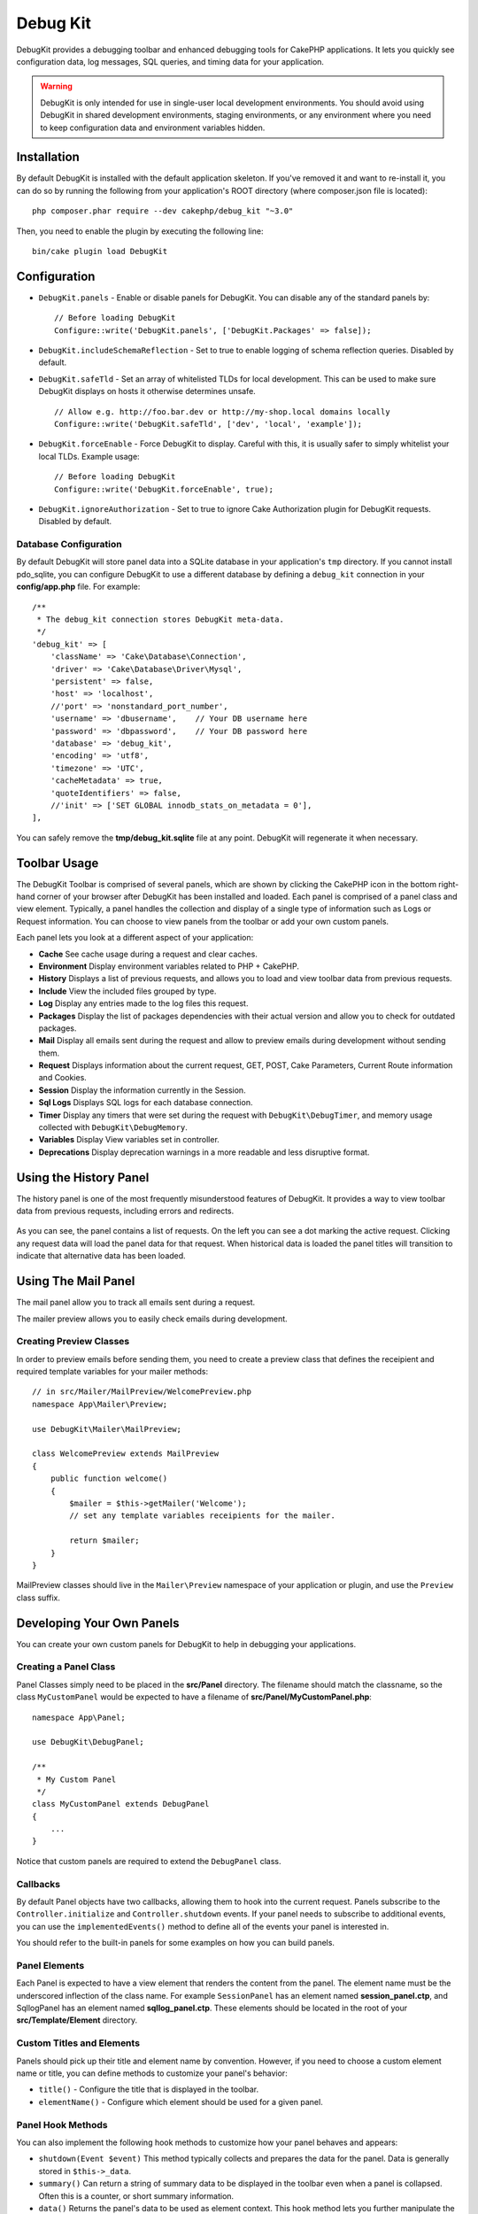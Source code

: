 Debug Kit
#########

DebugKit provides a debugging toolbar and enhanced debugging tools for CakePHP
applications. It lets you quickly see configuration data, log messages, SQL
queries, and timing data for your application.

.. warning::

    DebugKit is only intended for use in single-user local development
    environments. You should avoid using DebugKit in shared development
    environments, staging environments, or any environment where you need to
    keep configuration data and environment variables hidden.

Installation
============

By default DebugKit is installed with the default application skeleton. If
you've removed it and want to re-install it, you can do so by running the
following from your application's ROOT directory (where composer.json file is
located)::

    php composer.phar require --dev cakephp/debug_kit "~3.0"

Then, you need to enable the plugin by executing the following line::

    bin/cake plugin load DebugKit

Configuration
=============

* ``DebugKit.panels`` - Enable or disable panels for DebugKit. You can disable any of the
  standard panels by::

    // Before loading DebugKit
    Configure::write('DebugKit.panels', ['DebugKit.Packages' => false]);

* ``DebugKit.includeSchemaReflection`` - Set to true to enable logging of schema
  reflection queries. Disabled by default.

* ``DebugKit.safeTld`` - Set an array of whitelisted TLDs for local development.
  This can be used to make sure DebugKit displays on hosts it otherwise determines unsafe. ::

    // Allow e.g. http://foo.bar.dev or http://my-shop.local domains locally
    Configure::write('DebugKit.safeTld', ['dev', 'local', 'example']);

* ``DebugKit.forceEnable`` - Force DebugKit to display. Careful with this, it is usually
  safer to simply whitelist your local TLDs. Example usage::

    // Before loading DebugKit
    Configure::write('DebugKit.forceEnable', true);

* ``DebugKit.ignoreAuthorization`` - Set to true to ignore Cake Authorization plugin for DebugKit requests. Disabled by default.

Database Configuration
----------------------

By default DebugKit will store panel data into a SQLite database in your
application's ``tmp`` directory. If you cannot install pdo_sqlite, you can
configure DebugKit to use a different database by defining a ``debug_kit``
connection in your **config/app.php** file. For example::

    /**
     * The debug_kit connection stores DebugKit meta-data.
     */
    'debug_kit' => [
        'className' => 'Cake\Database\Connection',
        'driver' => 'Cake\Database\Driver\Mysql',
        'persistent' => false,
        'host' => 'localhost',
        //'port' => 'nonstandard_port_number',
        'username' => 'dbusername',    // Your DB username here
        'password' => 'dbpassword',    // Your DB password here
        'database' => 'debug_kit',
        'encoding' => 'utf8',
        'timezone' => 'UTC',
        'cacheMetadata' => true,
        'quoteIdentifiers' => false,
        //'init' => ['SET GLOBAL innodb_stats_on_metadata = 0'],
    ],

You can safely remove the **tmp/debug_kit.sqlite** file at any point.
DebugKit will regenerate it when necessary.

Toolbar Usage
=============

The DebugKit Toolbar is comprised of several panels, which are shown by clicking
the CakePHP icon in the bottom right-hand corner of your browser after DebugKit
has been installed and loaded. Each panel is comprised of a panel class and view
element. Typically, a panel handles the collection and display of a single type
of information such as Logs or Request information. You can choose to view panels
from the toolbar or add your own custom panels.

Each panel lets you look at a different aspect of your application:

* **Cache** See cache usage during a request and clear caches.
* **Environment** Display environment variables related to PHP + CakePHP.
* **History** Displays a list of previous requests, and allows you to load
  and view toolbar data from previous requests.
* **Include** View the included files grouped by type.
* **Log** Display any entries made to the log files this request.
* **Packages** Display the list of packages dependencies with their actual
  version and allow you to check for outdated packages.
* **Mail** Display all emails sent during the request and allow to preview
  emails during development without sending them.
* **Request** Displays information about the current request, GET, POST, Cake
  Parameters, Current Route information and Cookies.
* **Session** Display the information currently in the Session.
* **Sql Logs** Displays SQL logs for each database connection.
* **Timer** Display any timers that were set during the request with
  ``DebugKit\DebugTimer``, and memory usage collected with
  ``DebugKit\DebugMemory``.
* **Variables** Display View variables set in controller.
* **Deprecations** Display deprecation warnings in a more readable and less
  disruptive format.

Using the History Panel
=======================

The history panel is one of the most frequently misunderstood features of
DebugKit. It provides a way to view toolbar data from previous requests,
including errors and redirects.

.. figure:: ../_static/history-panel.png
    :alt: Screenshot of the history panel in debug kit.

As you can see, the panel contains a list of requests. On the left you can see
a dot marking the active request. Clicking any request data will load the panel
data for that request. When historical data is loaded the panel titles will
transition to indicate that alternative data has been loaded.

.. only:: html or epub

    .. video:: ../_static/history-panel-use.mp4
        :alt: Video of history panel in action.

Using The Mail Panel
====================

The mail panel allow you to track all emails sent during a request.

.. only:: html or epub

    .. video:: ../_static/mail-panel.mp4
        :alt: Video of Mail panel in action.

The mailer preview allows you to easily check emails during development.

.. only:: html or epub

    .. video:: ../_static/mail-previewer.mp4
        :alt: Video of Mail panel in action.

Creating Preview Classes
------------------------

In order to preview emails before sending them, you need to create a preview
class that defines the receipient and required template variables for your
mailer methods::

    // in src/Mailer/MailPreview/WelcomePreview.php
    namespace App\Mailer\Preview;

    use DebugKit\Mailer\MailPreview;

    class WelcomePreview extends MailPreview
    {
        public function welcome()
        {
            $mailer = $this->getMailer('Welcome');
            // set any template variables receipients for the mailer.

            return $mailer;
        }
    }

MailPreview classes should live in the ``Mailer\Preview`` namespace of your
application or plugin, and use the ``Preview`` class suffix.

Developing Your Own Panels
==========================

You can create your own custom panels for DebugKit to help in debugging your
applications.

Creating a Panel Class
----------------------

Panel Classes simply need to be placed in the **src/Panel** directory. The
filename should match the classname, so the class ``MyCustomPanel`` would be
expected to have a filename of **src/Panel/MyCustomPanel.php**::

    namespace App\Panel;

    use DebugKit\DebugPanel;

    /**
     * My Custom Panel
     */
    class MyCustomPanel extends DebugPanel
    {
        ...
    }

Notice that custom panels are required to extend the ``DebugPanel`` class.

Callbacks
---------

By default Panel objects have two callbacks, allowing them to hook into the
current request. Panels subscribe to the ``Controller.initialize`` and
``Controller.shutdown`` events. If your panel needs to subscribe to additional
events, you can use the ``implementedEvents()`` method to define all of the events
your panel is interested in.

You should refer to the built-in panels for some examples on how you can build
panels.

Panel Elements
--------------

Each Panel is expected to have a view element that renders the content from the
panel. The element name must be the underscored inflection of the class name.
For example ``SessionPanel`` has an element named **session_panel.ctp**, and
SqllogPanel has an element named **sqllog_panel.ctp**. These elements should be
located in the root of your **src/Template/Element** directory.

Custom Titles and Elements
--------------------------

Panels should pick up their title and element name by convention. However, if
you need to choose a custom element name or title, you can define methods to
customize your panel's behavior:

- ``title()`` - Configure the title that is displayed in the toolbar.
- ``elementName()`` - Configure which element should be used for a given panel.

Panel Hook Methods
------------------

You can also implement the following hook methods to customize how your panel
behaves and appears:

* ``shutdown(Event $event)`` This method typically collects and prepares the
  data for the panel. Data is generally stored in ``$this->_data``.
* ``summary()`` Can return a string of summary data to be displayed in the
  toolbar even when a panel is collapsed. Often this is a counter, or short
  summary information.
* ``data()`` Returns the panel's data to be used as element context. This hook
  method lets you further manipulate the data collected in the ``shutdown()``
  method. This method **must** return data that can be serialized.

Panels in Other Plugins
-----------------------

Panels provided by `plugins <https://book.cakephp.org/3.0/en/plugins.html>`_ work
almost entirely the same as other plugins, with one minor difference:  You must
set ``public $plugin`` to be the name of the plugin directory, so that the
panel's Elements can be located at render time::

    namespace MyPlugin\Panel;

    use DebugKit\DebugPanel;

    class MyCustomPanel extends DebugPanel
    {
        public $plugin = 'MyPlugin';
            ...
    }

To use a plugin or app panel, update your application's DebugKit configuration
to include the panel::

    // in src/Application.php bootstrap() method add
    Configure::write('DebugKit.panels', ['App', 'MyPlugin.MyCustom']);
    $this->addPlugin('DebugKit', ['bootstrap' => true]);

The above would load all the default panels as well as the ``AppPanel``, and
``MyCustomPanel`` panel from ``MyPlugin``.

Helper Functions
================

* ``sql()`` Dumps out the SQL from an ORM query.
* ``sqld()`` Dumps out the SQL from an ORM query, and exits.
